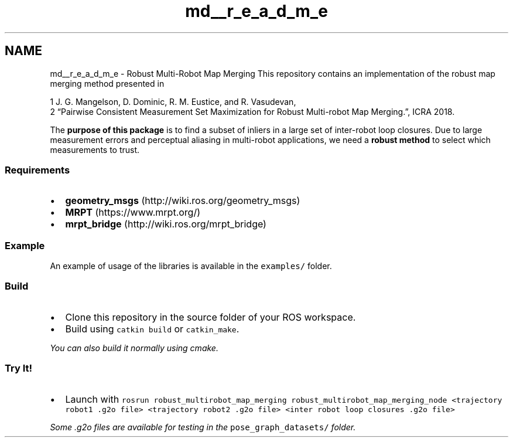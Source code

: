 .TH "md__r_e_a_d_m_e" 3 "Tue Sep 11 2018" "Version 0.1" "robust_multirobot_map_merging" \" -*- nroff -*-
.ad l
.nh
.SH NAME
md__r_e_a_d_m_e \- Robust Multi-Robot Map Merging 
This repository contains an implementation of the robust map merging method presented in 
.PP
.nf
1 J\&. G\&. Mangelson, D\&. Dominic, R\&. M\&. Eustice, and R\&. Vasudevan, 
2 “Pairwise Consistent Measurement Set Maximization for Robust Multi-robot Map Merging\&.”, ICRA 2018\&.

.fi
.PP
.PP
The \fBpurpose of this package\fP is to find a subset of inliers in a large set of inter-robot loop closures\&. Due to large measurement errors and perceptual aliasing in multi-robot applications, we need a \fBrobust method\fP to select which measurements to trust\&.
.PP
.SS "Requirements"
.PP
.IP "\(bu" 2
\fBgeometry_msgs\fP (http://wiki.ros.org/geometry_msgs)
.IP "\(bu" 2
\fBMRPT\fP (https://www.mrpt.org/)
.IP "\(bu" 2
\fBmrpt_bridge\fP (http://wiki.ros.org/mrpt_bridge)
.PP
.PP
.SS "Example"
.PP
An example of usage of the libraries is available in the \fCexamples/\fP folder\&.
.PP
.SS "Build"
.PP
.IP "\(bu" 2
Clone this repository in the source folder of your ROS workspace\&.
.IP "\(bu" 2
Build using \fCcatkin build\fP or \fCcatkin_make\fP\&.
.PP
.PP
\fIYou can also build it normally using cmake\&.\fP
.PP
.SS "Try It!"
.PP
.IP "\(bu" 2
Launch with \fCrosrun robust_multirobot_map_merging robust_multirobot_map_merging_node <trajectory robot1 \&.g2o file> <trajectory robot2 \&.g2o file> <inter robot loop closures \&.g2o file>\fP
.PP
.PP
\fISome \&.g2o files are available for testing in the \fCpose_graph_datasets/\fP folder\&.\fP 
